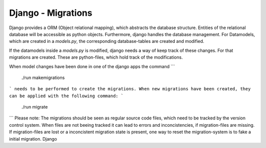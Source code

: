 Django - Migrations
-------------------

Django provides a ORM (Object relational mapping), which abstracts the database structure. Entities of the relational database will be accessible as python objects. 
Furthermore, django handles the database management. For Datamodels, which are created in a `models.py`, the corresponding database-tables are created and modified.

If the datamodels inside a `models.py` is modified, django needs a way of keep track of these changes. For that migrations are created.
These are python-files, which hold track of the modifications. 

When model changes have been done in one of the django apps the command 
```
  ./run makemigrations
```
needs to be performed to create the migrations. When new migrations have been created, they can be applied with the following command:
```
   ./run migrate
```
Please note: The migrations should be seen as regular source code files, which need to be tracked by the version control system. When files are not beeing tracked it can lead to errors and inconcistencies, if migration-files are missing. If migration-files are lost or a inconcistent migration state is present, one way to reset the migration-system is to fake a initial migration.
Django

